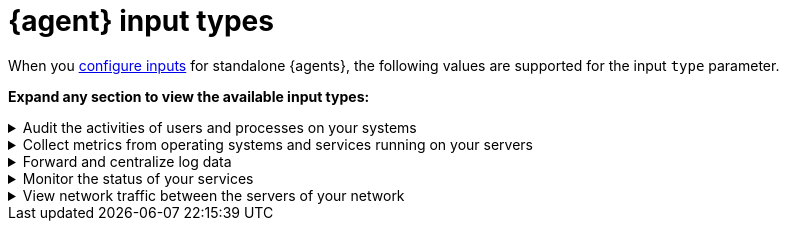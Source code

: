 [[elastic-agent-input-types]]
= {agent} input types

When you <<elastic-agent-input-configuration,configure inputs>> for standalone {agents}, the following values are supported for the input `type` parameter.

*Expand any section to view the available input types:*

// Auditbeat
[[elastic-agent-input-types-auditbeat]]
[%collapsible]
.Audit the activities of users and processes on your systems
====

|===
|Input type |Description |Learn more

|`audit/auditd`
|Receives audit events from the Linux Audit Framework that is a part of the Linux kernel.
|{auditbeat-ref}/auditbeat-module-auditd.html[Auditd Module] ({auditbeat} docs)

|`audit/file_integrity`
|Sends events when a file is changed (created, updated, or deleted) on disk. The events contain file metadata and hashes.
|{auditbeat-ref}/auditbeat-module-file_integrity.html[File Integrity Module] ({auditbeat} docs)

|`audit/system`
|beta[] Collects various security related information about a system. All datasets send both periodic state information (e.g. all currently running processes) and real-time changes (e.g. when a new process starts or stops).
|{auditbeat-ref}/auditbeat-module-system.html[System Module] ({auditbeat} docs)

|===

====

// Metricbeat
[[elastic-agent-input-types-metricbeat]]
[%collapsible]
.Collect metrics from operating systems and services running on your servers
====

|===
|Input type |Description |Learn more

|`activemq/metrics`
|Periodically fetches JMX metrics from Apache ActiveMQ.
|{metricbeat-ref}/metricbeat-module-activemq.html[ActiveMQ module] ({metricbeat} docs)

|`apache/metrics`
|Periodically fetches metrics from https://httpd.apache.org/[Apache HTTPD] servers.
|{metricbeat-ref}/metricbeat-module-apache.html[Apache module] ({metricbeat} docs)

|`aws/metrics`
|Periodically fetches monitoring metrics from AWS CloudWatch using https://docs.aws.amazon.com/AmazonCloudWatch/latest/APIReference/API_GetMetricData.html[GetMetricData API] for AWS services.
|{metricbeat-ref}/metricbeat-module-aws.html[AWS module] ({metricbeat} docs)

|`awsfargate/metrics`
|beta[] Retrieves various metadata, network metrics, and Docker stats about tasks and containers.
|{metricbeat-ref}/metricbeat-module-awsfargate.html[AWS Fargate module] ({metricbeat} docs)

|`azure/metrics`
|Collects and aggregates Azure logs and metrics from a variety of sources into a common data platform where it can be used for analysis, visualization, and alerting.
|{metricbeat-ref}/metricbeat-module-azure.html[Azure module] ({metricbeat} docs)

|`beat/metrics`
|Collects metrics about any Beat or other software based on libbeat.
|{metricbeat-ref}/metricbeat-module-beat.html[Beat module] ({metricbeat} docs)

|`cloudfoundry/metrics`
|Connects to Cloud Foundry loggregator to gather container, counter, and value metrics into a common data platform where it can be used for analysis, visualization, and alerting.
|{metricbeat-ref}/metricbeat-module-cloudfoundry.html[Cloudfoundry module] ({metricbeat} docs)

|`containerd/metrics`
|beta[] Collects cpu, memory and blkio statistics about running containers controlled by containerd runtime.
|{metricbeat-ref}/metricbeat-module-containerd.html[Containerd module] ({metricbeat} docs)

|`docker/metrics`
|Fetches metrics from https://www.docker.com/[Docker] containers.
|{metricbeat-ref}/metricbeat-module-docker.html[Docker module] ({metricbeat} docs)

|`elasticsearch/metrics`
|Collects metrics about {es}.
|{metricbeat-ref}/metricbeat-module-elasticsearch.html[Elasticsearch module] ({metricbeat} docs)

|`enterprisesearch/metrics`
|Periodically fetches metrics and health information from Elastic {ents} instances using HTTP APIs.
|{metricbeat-ref}/metricbeat-module-enterprisesearch.html[{ents} module] ({metricbeat} docs)

|`etcd/metrics`
|This module targets Etcd V2 and V3. When using V2, metrics are collected using https://coreos.com/etcd/docs/latest/v2/api.html[Etcd v2 API]. When using V3, metrics are retrieved from the `/metrics`` endpoint as intended for https://coreos.com/etcd/docs/latest/metrics.html[Etcd v3].
|{metricbeat-ref}/metricbeat-module-etcd.html[Etcd module] ({metricbeat} docs)

|`gcp/metrics`
|Periodically fetches monitoring metrics from Google Cloud Platform using https://cloud.google.com/monitoring/api/metrics_gcp[Stackdriver Monitoring API] for Google Cloud Platform services.
|{metricbeat-ref}/metricbeat-module-gcp.html[Google Cloud Platform module] ({metricbeat} docs)

|`haproxy/metrics`
|Collects stats from http://www.haproxy.org/[HAProxy]. It supports collection from TCP sockets, UNIX sockets, or HTTP with or without basic authentication.
|{metricbeat-ref}/[HAProxy module] ({metricbeat} docs)

|`http/metrics`
|Used to call arbitrary HTTP endpoints for which a dedicated Metricbeat module is not available.
|{metricbeat-ref}/metricbeat-module-http.html[HTTP module] ({metricbeat} docs)

|`iis/metrics`
|Periodically retrieve IIS web server related metrics.
|{metricbeat-ref}/metricbeat-module-iis.html[IIS module] ({metricbeat} docs)

|`jolokia/metrics`
|Collects metrics from https://jolokia.org/reference/html/agents.html[Jolokia agents] running on a target JMX server or dedicated proxy server.
|{metricbeat-ref}/metricbeat-module-jolokia.html[Jolokia module] ({metricbeat} docs)

|`kafka/metrics`
|Collects metrics from the https://kafka.apache.org/intro[Apache Kafka] event streaming platform.
|{metricbeat-ref}/metricbeat-module-kafka.html[Kafka module] ({metricbeat} docs)

|`kibana/metrics`
|Collects metrics about {Kibana}.
|{metricbeat-ref}/metricbeat-module-kibana.html[{kib} module] ({metricbeat} docs)

|`kubernetes/metrics`
|As one of the main pieces provided for Kubernetes monitoring, this module is capable of fetching metrics from several components.
|{metricbeat-ref}/metricbeat-module-kubernetes.html[Kubernetes module] ({metricbeat} docs)

|`linux/metrics`
|beta[] Reports on metrics exclusive to the Linux kernel and GNU/Linux OS.
|{metricbeat-ref}/metricbeat-module-linux.html[Linux module] ({metricbeat} docs)

|`logstash/metrics`
|collects metrics about {ls}.
|{metricbeat-ref}/metricbeat-module-logstash.html[{ls} module] ({metricbeat} docs)

|`memcached/metrics`
|Collects metrics about the https://memcached.org/[memcached] memory object caching system.
|{metricbeat-ref}/metricbeat-module-memcached.html[Memcached module] ({metricbeat} docs)

|`mongodb/metrics`
|Periodically fetches metrics from https://www.mongodb.com/[MongoDB] servers.
|{metricbeat-ref}/metricbeat-module-mongodb.html[MongoDB module] ({metricbeat} docs)

|`mssql/metrics`
|The https://www.microsoft.com/en-us/sql-server/sql-server-2017[Microsoft SQL 2017] Metricbeat module. It is still under active development to add new Metricsets and introduce enhancements.
|{metricbeat-ref}/metricbeat-module-mssql.html[MSSQL module] ({metricbeat} docs)

|`mysql/metrics`
|Periodically fetches metrics from https://www.mysql.com/[MySQL] servers.
|{metricbeat-ref}/metricbeat-module-mysql.html[MySQL module] ({metricbeat} docs)

|`nats/metrics`
|Uses the https://nats.io/documentation/managing_the_server/monitoring/[Nats monitoring server APIs] to collect metrics.
|{metricbeat-ref}/metricbeat-module-nats.html[NATS module] ({metricbeat} docs)

|`nginx/metrics`
|Periodically fetches metrics from https://nginx.org/[Nginx] servers.
|{metricbeat-ref}/metricbeat-module-nginx.html[Nginx module] ({metricbeat} docs)

|`oracle/metrics`
|The https://www.oracle.com/[Oracle] module for Metricbeat. It is under active development with feedback from the community. A single Metricset for Tablespace monitoring is added so the community can start gathering metrics from their nodes and contributing to the module.
|{metricbeat-ref}/metricbeat-module-oracle.html[Oracle module] ({metricbeat} docs)

|`postgresql/metrics`
|Periodically fetches metrics from https://www.postgresql.org/[PostgreSQL] servers.
|{metricbeat-ref}/metricbeat-module-postgresql.html[PostgresSQL module] ({metricbeat} docs)

|`prometheus/metrics`
|Periodically scrapes metrics from https://prometheus.io/docs/instrumenting/exporters/[Prometheus exporters].
|{metricbeat-ref}/metricbeat-module-prometheus.html[Prometheus module] ({metricbeat} docs)

|`rabbitmq/metrics`
|Uses the http://www.rabbitmq.com/management.html[HTTP API] created by the management plugin to collect RabbitMQ metrics.
|{metricbeat-ref}/metricbeat-module-rabbitmq.html[RabbitMQ module] ({metricbeat} docs)

|`redis/metrics`
|Periodically fetches metrics from http://redis.io/[Redis] servers.
|{metricbeat-ref}/metricbeat-module-redis.html[Redis module] ({metricbeat} docs)

|`sql/metrics`
|Allows you to execute custom queries against an SQL database and store the results in {es}.
|{metricbeat-ref}/metricbeat-module-sql.html[SQL module] ({metricbeat} docs)

|`stan/metrics`
|Uses https://github.com/nats-io/nats-streaming-server/blob/master/server/monitor.go[STAN monitoring server APIs] to collect metrics.
|{metricbeat-ref}/metricbeat-module-stan.html[Stan module] ({metricbeat} docs)

|`statsd/metrics`
|Spawns a UDP server and listens for metrics in StatsD compatible format.
|{metricbeat-ref}/metricbeat-module-statsd.html[Statsd module] ({metricbeat} docs)

|`syncgateway/metrics`
|beta[] Monitor a Sync Gateway instance by using its REST API.
|{metricbeat-ref}/metricbeat-module-syncgateway.html[SyncGateway module] ({metricbeat} docs)

|`system/metrics`
|Allows you to monitor your server metrics, including CPU, load, memory, network, processes, sockets, filesystem, fsstat, uptime, and more.
|{metricbeat-ref}/metricbeat-module-system.html[System module] ({metricbeat} docs)

|`traefik/metrics`
|Periodically fetches metrics from a https://traefik.io/[Traefik] instance.
|{metricbeat-ref}/metricbeat-module-traefik.html[Traefik module] ({metricbeat} docs)

|`uwsgi/metrics`
|By default, collects the uWSGI stats metricset, using https://uwsgi-docs.readthedocs.io/en/latest/StatsServer.html[StatsServer].
|{metricbeat-ref}/metricbeat-module-uwsgi.html[uWSGI module] ({metricbeat} docs)

|`vsphere/metrics`
|Uses the https://github.com/vmware/govmomi[Govmomi] library to collect metrics from any Vmware SDK URL (ESXi/VCenter).
|{metricbeat-ref}/metricbeat-module-vsphere.html[vSphere module] ({metricbeat} docs)

|`windows/metrics`
|Collects metrics from Windows systems. 
|{metricbeat-ref}/metricbeat-module-windows.html[Windows module] ({metricbeat} docs)

|`zookeeper/metrics`
|Fetches statistics from the ZooKeeper service.
|{metricbeat-ref}/metricbeat-module-zookeeper.html[ZooKeeper module] ({metricbeat} docs)

|===

====

// Filebeat
[[elastic-agent-input-types-filebeat]]
[%collapsible]
.Forward and centralize log data 
====

|===
|Input type |Description |Learn more

|`aws-cloudwatch`
|Stores log files
from Amazon Elastic Compute Cloud(EC2), AWS CloudTrail, Route53, and other sources.
|{filebeat-ref}/filebeat-input-aws-cloudwatch.html[AWS CloudWatch input] ({filebeat} docs)

|`aws-s3`
|Retrieves logs from S3 objects that are pointed to by S3 notification events read from an SQS queue or directly polling list of S3 objects in an S3 bucket.
|{filebeat-ref}/filebeat-input-aws-s3.html[AWS S3 input] ({filebeat} docs)

|`azure-blob-storage`
|Reads content from files stored in containers which reside on your Azure Cloud.
|{filebeat-ref}/filebeat-input-azure-blob-storage.html[Azure Blob Storage] ({filebeat} docs)

|`azure-eventhub`
|Reads messages from an azure eventhub.
|{filebeat-ref}/filebeat-input-azure-eventhub.html[Azure eventhub input] ({filebeat} docs)

|`cel`
|Reads messages from a file path or HTTP API with a variety of payloads using the https://opensource.google.com/projects/cel[Common Expression Language (CEL)] and the https://pkg.go.dev/github.com/elastic/mito/lib[mito] CEL extension libraries.
|{filebeat-ref}/filebeat-input-cel.html[Common Expression Language input] ({filebeat} docs)

|`cloudbeat`
|-
|-

|`cloudbeat/cis_k8s`
|CIS Kubernetes monitoring
|-

|`cloudbeat/cis_aws`
|CIS AWS monitoring
|-

|`cloudbeat/cis_eks`
|CIS Elastic Kubernetes monitoring
|-

|`cloudbeat/cis_gcp`
|CIS GCP monitoring
|-

|`cloudbeat/vuln_mgmt_aws`
|AWS Vulnerabilities management
|-

|`cloudfoundry`
|Gets HTTP access logs, container logs and error logs from Cloud Foundry.
|{filebeat-ref}/filebeat-input-cloudfoundry.html[Cloud Foundry input] ({filebeat} docs)

|`cometd`
|Streams the real-time events from a Salesforce generic subscription Push Topic.
|{filebeat-ref}/filebeat-input-cometd.html[CometD input] ({filebeat} docs)

|`container`
|Reads containers log files.
|{filebeat-ref}/filebeat-input-container.html[Container input] ({filebeat} docs)

|`docker`
|Reads Docker log files.
|-

|`log/docker`
|Alias for `docker`.
|n/a

|`entity-analytics`
|Collects identity assets, such as users, from external identity providers.
|{filebeat-ref}/filebeat-input-entity-analytics.html[Entity Analytics input] ({filebeat} docs)

|`event/file`
|Alias for `log`.
|n/a

|`event/tcp`
|Alias for `tcp`.
|n/a

|`filestream`
|Reads lines from active log files. Replaces and imporoves on the `log` input.
|{filebeat-ref}/filebeat-input-filestream.html[filestream input] ({filebeat} docs)

|`gcp-pubsub`
|Reads messages from a Google Cloud Pub/Sub topic subscription.
|{filebeat-ref}/filebeat-input-gcp-pubsub.html[GCP Pub/Sub input] ({filebeat} docs)

|`gcs`
|beta[] Reads content from files stored in buckets which reside on your Google Cloud.
|{filebeat-ref}/filebeat-input-gcs.html[Google Cloud Storage input] ({filebeat} docs)

|`http_endpoint`
|beta[] Initializes a listening HTTP server that collects incoming HTTP POST requests containing a JSON body.
|{filebeat-ref}/filebeat-input-http_endpoint.html[HTTP Endpoint input] ({filebeat} docs)

|`httpjson`
|Read messages from an HTTP API with JSON payloads.
|{filebeat-ref}/filebeat-input-httpjson.html[HTTP JSON input] ({filebeat} docs)

|`journald`
|beta[] A system service that collects and stores logging data.
|{filebeat-ref}/filebeat-input-journald.html[Journald input] ({filebeat} docs)

|`kafka`
|Reads from topics in a Kafka cluster.
|{filebeat-ref}/filebeat-input-kafka.html[Kafka input] ({filebeat} docs)

|`log`
|DEPRECATED: Please use the `filestream` input instead.
|n/a

|`logfile`
|Alias for `log`.
|n/a

|`log/redis_slowlog`
|Alias for `redis`.
|n/a

|`log/syslog`
|Alias for `syslog`.
|n/a

|`lumberjack`
|-
|-

|`mqtt`
|Reads data transmitted using lightweight messaging protocol for small and mobile devices, optimized for high-latency or unreliable networks.
|{filebeat-ref}/filebeat-input-mqtt.html[MQTT input] ({filebeat} docs)

|`netflow`
|Reads NetFlow and IPFIX exported flows and options records over UDP.
|{filebeat-ref}/filebeat-input-netflow.html[NetFlow input] ({filebeat} docs)

|`o365audit`
|beta[] Retrieves audit messages from Office 365 and Azure AD activity logs.
|{filebeat-ref}/filebeat-input-o365audit.html[Office 365 Management Activity API input] ({filebeat} docs)

|`osquery`
|Collects and decodes the result logs written by https://osquery.readthedocs.io/en/latest/introduction/using-osqueryd/[osqueryd] in the JSON format.
| -

|`redis`
|beta[] Reads entries from Redis slowlogs.
|{filebeat-ref}/[Redis input] ({filebeat} docs)

|`syslog`
|Reads Syslog events as specified by RFC 3164 and RFC 5424, over TCP, UDP, or a Unix stream socket.
|{filebeat-ref}/filebeat-input-syslog.html[Syslog input] ({filebeat} docs)

|`tcp`
|Reads events over TCP.
|{filebeat-ref}/filebeat-input-tcp.html[TCP input] ({filebeat} docs)

|`udp`
|Reads events over UDP.
|{filebeat-ref}/filebeat-input-udp.html[UDP input] ({filebeat} docs)

|`unix`
|beta[] Reads events over a stream-oriented Unix domain socket.
|{filebeat-ref}/[Unix input] ({filebeat} docs)

|`winlog`
|Reads from one or more event logs using Windows APIs, filters the events based on user-configured criteria, then sends the event data to the configured outputs ({es} or {ls}).
|{winlogbeat-ref}[Winlogbeat Overview] ({winlogbeat} docs)

|===

====

// Heartbeat
[[elastic-agent-input-types-heartbeat]]
[%collapsible]
.Monitor the status of your services
====

|===
|Input type |Description |Learn more

|`synthetics/browser`
|-
|-

|`synthetics/http`
|Connect via HTTP and optionally verify that the host returns the expected response.
|{heartbeat-ref}/monitor-http-options.html[HTTP options] ({heartbeat} docs)

|`synthetics/icmp`
|Use ICMP (v4 and v6) Echo Requests to check the configured hosts.
|{heartbeat-ref}/monitor-icmp-options.html[ICMP options] ({heartbeat} docs)

|`synthetics/tcp`
|Connect via TCP and optionally verify the endpoint by sending and/or receiving a custom payload.
|{heartbeat-ref}/monitor-tcp-options.html[TCP options] ({heartbeat} docs)

|===

====

// Packetbeat
[[elastic-agent-input-types-packetbeat]]
[%collapsible]
.View network traffic between the servers of your network
====

|===
|Input type |Description |Learn more

|`packet`
|Sniffs the traffic between your servers, parses the application-level protocols on the fly, and correlates the messages into transactions.
|{packetbeat-ref}/packetbeat-overview.html[Packetbeat overview] ({packetbeat} docs)

|===

====